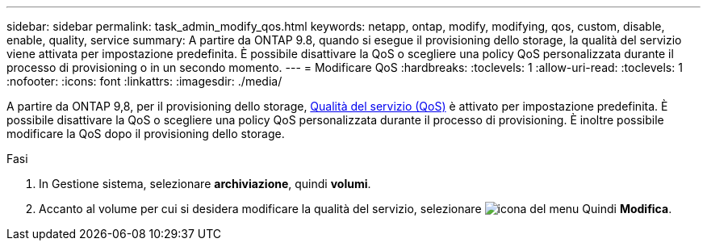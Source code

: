 ---
sidebar: sidebar 
permalink: task_admin_modify_qos.html 
keywords: netapp, ontap, modify, modifying, qos, custom, disable, enable, quality, service 
summary: A partire da ONTAP 9.8, quando si esegue il provisioning dello storage, la qualità del servizio viene attivata per impostazione predefinita. È possibile disattivare la QoS o scegliere una policy QoS personalizzata durante il processo di provisioning o in un secondo momento. 
---
= Modificare QoS
:hardbreaks:
:toclevels: 1
:allow-uri-read: 
:toclevels: 1
:nofooter: 
:icons: font
:linkattrs: 
:imagesdir: ./media/


[role="lead"]
A partire da ONTAP 9,8, per il provisioning dello storage, xref:./performance-admin/guarantee-throughput-qos-task.html[Qualità del servizio (QoS)] è attivato per impostazione predefinita. È possibile disattivare la QoS o scegliere una policy QoS personalizzata durante il processo di provisioning. È inoltre possibile modificare la QoS dopo il provisioning dello storage.

.Fasi
. In Gestione sistema, selezionare *archiviazione*, quindi *volumi*.
. Accanto al volume per cui si desidera modificare la qualità del servizio, selezionare image:icon_kabob.gif["icona del menu"] Quindi *Modifica*.

